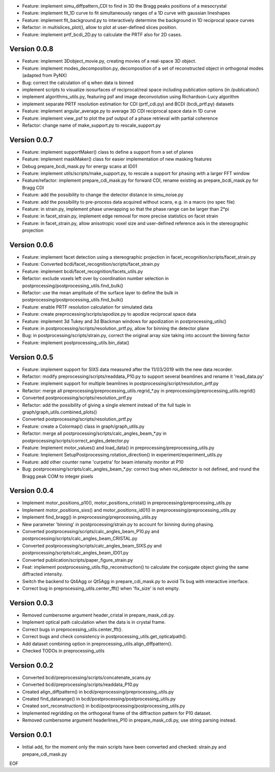 * Feature: implement simu_diffpattern_CDI to find in 3D the Bragg peaks positions of a mesocrystal 

* Feature: implement fit_1D curve to fit simultaneously ranges of a 1D curve with gaussian lineshapes

* Feature: implement fit_background.py to interactively determine the background in 1D reciprocal space curves

* Refactor: in multislices_plot(), allow to plot at user-defined slices position.

* Feature: implement prtf_bcdi_2D.py to calculate the PRTF also for 2D cases.

Version 0.0.8
-------------

* Feature: implement 3Dobject_movie.py, creating movies of a real-space 3D object.

* Feature: implement modes_decomposition.py, decomposition of a set of reconstructed object in orthogonal modes (adapted from PyNX)

* Bug: correct the calculation of q when data is binned

* implement scripts to visualize isosurfaces of reciprocal/real space including publication options (in /publication/)

* implement algorithms_utils.py, featuring psf and image deconvolution using Richardson-Lucy algorithm

* implement separate PRTF resolution estimation for CDI (prtf_cdi.py) and BCDI (bcdi_prtf.py) datasets

* Feature: implement angular_average.py to average 3D CDI reciprocal space data in 1D curve

* Feature: implement view_psf to plot the psf output of a phase retrieval with partial coherence

* Refactor: change name of make_support.py to rescale_support.py

Version 0.0.7
-------------
* Feature: implement supportMaker() class to define a support from a set of planes

* Feature: implement maskMaker() class for easier implementation of new masking features

* Debug prepare_bcdi_mask.py for energy scans at ID01

* Feature: implement utils/scripts/make_support.py, to rescale a support for phasing with a larger FFT window

* Feature/refactor: implement prepare_cdi_mask.py for forward CDI, rename existing as prepare_bcdi_mask.py for Bragg CDI

* Feature: add the possibility to change the detector distance in simu_noise.py

* Feature: add the possibility to pre-process data acquired without scans, e.g. in a macro (no spec file)

* Feature: in strain.py, implement phase unwrapping so that the phase range can be larger than 2*pi

* Feature: in facet_strain.py, implement edge removal for more precise statistics on facet strain

* Feature: in facet_strain.py, allow anisotropic voxel size and user-defined reference axis in the stereographic projection

Version 0.0.6
-------------

* Feature: implement facet detection using a stereographic projection in facet_recognition/scripts/facet_strain.py

* Feature: Converted bcdi/facet_recognition/scripts/facet_strain.py

* Feature: implement bcdi/facet_recognition/facets_utils.py

* Refactor: exclude voxels left over by coordination number selection in postprocessing/postprocessing_utils.find_bulk()

* Refactor: use the mean amplitude of the surface layer to define the bulk in postprocessing/postprocessing_utils.find_bulk()

* Feature: enable PRTF resolution calculation for simulated data

* Feature: create preprocessing/scripts/apodize.py to apodize reciprocal space data

* Feature: implement 3d Tukey and 3d Blackman windows for apodization in postprocessing_utils()

* Feature: in postprocessing/scripts/resolution_prtf.py, allow for binning the detector plane

* Bug: in postprocessing/scripts/strain.py, correct the original array size taking into account the binning factor

* Feature: implement postprocessing_utils.bin_data()

Version 0.0.5
-------------

* Feature: implement support for SIXS data measured after the 11/03/2019 with the new data recorder.

* Refactor: modify preprocessing/scripts/readdata_P10.py to support several beamlines and rename it 'read_data.py'

* Feature: implement support for multiple beamlines in postprocessing/script/resolution_prtf.py

* Refactor: merge all preprocessing/preprocessing_utils.regrid_*.py in preprocessing/preprocessing_utils.regrid()

* Converted postprocessing/scripts/resolution_prtf.py

* Refactor: add the possibility of giving a single element instead of the full tuple in graph/graph_utils.combined_plots()

* Converted postprocessing/scripts/resolution_prtf.py

* Feature: create a Colormap() class in graph/graph_utils.py

* Refactor: merge all postprocessing/scripts/calc_angles_beam_*.py in postprocessing/scripts/correct_angles_detector.py

* Feature: Implement motor_values() and load_data() in preprocessing/preprocessing_utils.py

* Feature: Implement SetupPostprocessing.rotation_direction() in experiment/experiment_utils.py

* Feature: add other counter name 'curpetra' for beam intensity monitor at P10

* Bug: postprocessing/scripts/calc_angles_beam_*.py: correct bug when roi_detector is not defined, and round the Bragg peak COM to integer pixels

Version 0.0.4
-------------

* Implement motor_positions_p10(), motor_positions_cristal() in preprocessing/preprocessing_utils.py

* Implement motor_positions_sixs() and motor_positions_id01() in preprocessing/preprocessing_utils.py

* Implement find_bragg() in preprocessing/preprocessing_utils.py

* New parameter 'binning' in postprocessing/strain.py to account for binning during phasing.

* Converted postprocessing/scripts/calc_angles_beam_P10.py and postprocessing/scripts/calc_angles_beam_CRISTAL.py

* Converted postprocessing/scripts/calc_angles_beam_SIXS.py and postprocessing/scripts/calc_angles_beam_ID01.py

* Converted publication/scripts/paper_figure_strain.py

* Feat: implement postprocessing_utils.flip_reconstruction() to calculate the conjugate object giving the same diffracted intensity.

* Switch the backend to Qt4Agg or Qt5Agg in prepare_cdi_mask.py to avoid Tk bug with interactive interface.

* Correct bug in preprocessing_utils.center_fft() when 'fix_size' is not empty.

Version 0.0.3
-------------

* Removed cumbersome argument header_cristal in prepare_mask_cdi.py.

* Implement optical path calculation when the data is in crystal frame.

* Correct bugs in preprocessing_utils.center_fft().

* Correct bugs and check consistency in postprocessing_utils.get_opticalpath().

* Add dataset combining option in preprocessing_utils.align_diffpattern().

* Checked TODOs in preprocessing_utils

Version 0.0.2
-------------

* Converted bcdi/preprocessing/scripts/concatenate_scans.py

* Converted bcdi/preprocessing/scripts/readdata_P10.py

* Created align_diffpattern() in bcdi/preprocessing/preprocessing_utils.py

* Created find_datarange() in bcdi/postprocessing/postprocessing_utils.py

* Created sort_reconstruction() in bcdi/postprocessing/postprocessing_utils.py

* Implemented regridding on the orthogonal frame of the diffraction pattern for P10 dataset.

* Removed cumbersome argument headerlines_P10 in prepare_mask_cdi.py, use string parsing instead.

Version 0.0.1
-------------
* Initial add, for the moment only the main scripts have been converted and checked: strain.py and prepare_cdi_mask.py 

EOF
